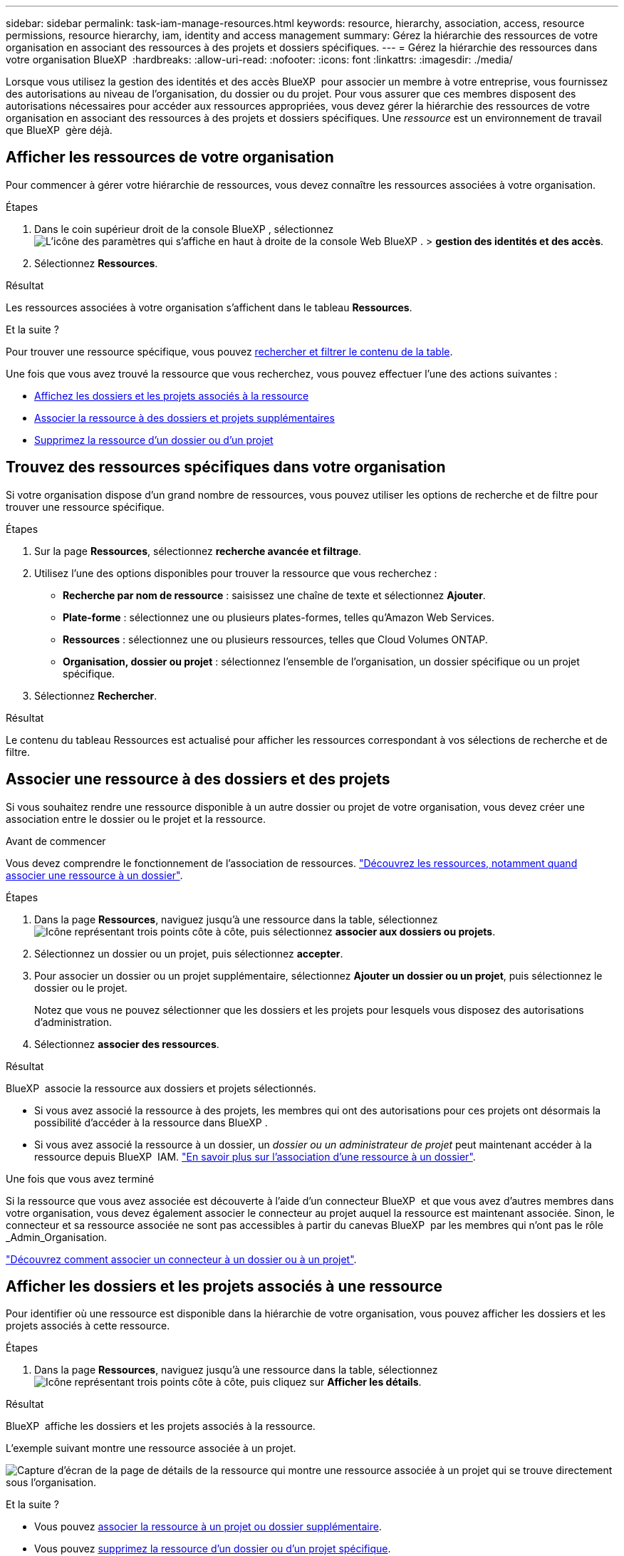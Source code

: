 ---
sidebar: sidebar 
permalink: task-iam-manage-resources.html 
keywords: resource, hierarchy, association, access, resource permissions, resource hierarchy, iam, identity and access management 
summary: Gérez la hiérarchie des ressources de votre organisation en associant des ressources à des projets et dossiers spécifiques. 
---
= Gérez la hiérarchie des ressources dans votre organisation BlueXP 
:hardbreaks:
:allow-uri-read: 
:nofooter: 
:icons: font
:linkattrs: 
:imagesdir: ./media/


[role="lead"]
Lorsque vous utilisez la gestion des identités et des accès BlueXP  pour associer un membre à votre entreprise, vous fournissez des autorisations au niveau de l'organisation, du dossier ou du projet. Pour vous assurer que ces membres disposent des autorisations nécessaires pour accéder aux ressources appropriées, vous devez gérer la hiérarchie des ressources de votre organisation en associant des ressources à des projets et dossiers spécifiques. Une _ressource_ est un environnement de travail que BlueXP  gère déjà.



== Afficher les ressources de votre organisation

Pour commencer à gérer votre hiérarchie de ressources, vous devez connaître les ressources associées à votre organisation.

.Étapes
. Dans le coin supérieur droit de la console BlueXP , sélectionnez image:icon-settings-option.png["L'icône des paramètres qui s'affiche en haut à droite de la console Web BlueXP ."] > *gestion des identités et des accès*.
. Sélectionnez *Ressources*.


.Résultat
Les ressources associées à votre organisation s'affichent dans le tableau *Ressources*.

.Et la suite ?
Pour trouver une ressource spécifique, vous pouvez <<find-resources,rechercher et filtrer le contenu de la table>>.

Une fois que vous avez trouvé la ressource que vous recherchez, vous pouvez effectuer l'une des actions suivantes :

* <<view-folders-and-projects,Affichez les dossiers et les projets associés à la ressource>>
* <<associate-resource,Associer la ressource à des dossiers et projets supplémentaires>>
* <<remove-resource,Supprimez la ressource d'un dossier ou d'un projet>>




== Trouvez des ressources spécifiques dans votre organisation

Si votre organisation dispose d'un grand nombre de ressources, vous pouvez utiliser les options de recherche et de filtre pour trouver une ressource spécifique.

.Étapes
. Sur la page *Ressources*, sélectionnez *recherche avancée et filtrage*.
. Utilisez l'une des options disponibles pour trouver la ressource que vous recherchez :
+
** *Recherche par nom de ressource* : saisissez une chaîne de texte et sélectionnez *Ajouter*.
** *Plate-forme* : sélectionnez une ou plusieurs plates-formes, telles qu'Amazon Web Services.
** *Ressources* : sélectionnez une ou plusieurs ressources, telles que Cloud Volumes ONTAP.
** *Organisation, dossier ou projet* : sélectionnez l'ensemble de l'organisation, un dossier spécifique ou un projet spécifique.


. Sélectionnez *Rechercher*.


.Résultat
Le contenu du tableau Ressources est actualisé pour afficher les ressources correspondant à vos sélections de recherche et de filtre.



== Associer une ressource à des dossiers et des projets

Si vous souhaitez rendre une ressource disponible à un autre dossier ou projet de votre organisation, vous devez créer une association entre le dossier ou le projet et la ressource.

.Avant de commencer
Vous devez comprendre le fonctionnement de l'association de ressources. link:concept-identity-and-access-management.html#resources["Découvrez les ressources, notamment quand associer une ressource à un dossier"].

.Étapes
. Dans la page *Ressources*, naviguez jusqu'à une ressource dans la table, sélectionnezimage:icon-action.png["Icône représentant trois points côte à côte"], puis sélectionnez *associer aux dossiers ou projets*.
. Sélectionnez un dossier ou un projet, puis sélectionnez *accepter*.
. Pour associer un dossier ou un projet supplémentaire, sélectionnez *Ajouter un dossier ou un projet*, puis sélectionnez le dossier ou le projet.
+
Notez que vous ne pouvez sélectionner que les dossiers et les projets pour lesquels vous disposez des autorisations d'administration.

. Sélectionnez *associer des ressources*.


.Résultat
BlueXP  associe la ressource aux dossiers et projets sélectionnés.

* Si vous avez associé la ressource à des projets, les membres qui ont des autorisations pour ces projets ont désormais la possibilité d'accéder à la ressource dans BlueXP .
* Si vous avez associé la ressource à un dossier, un _dossier ou un administrateur de projet_ peut maintenant accéder à la ressource depuis BlueXP  IAM. link:concept-identity-and-access-management.html#resources["En savoir plus sur l'association d'une ressource à un dossier"].


.Une fois que vous avez terminé
Si la ressource que vous avez associée est découverte à l'aide d'un connecteur BlueXP  et que vous avez d'autres membres dans votre organisation, vous devez également associer le connecteur au projet auquel la ressource est maintenant associée. Sinon, le connecteur et sa ressource associée ne sont pas accessibles à partir du canevas BlueXP  par les membres qui n'ont pas le rôle _Admin_Organisation.

link:task-iam-associate-connectors.html["Découvrez comment associer un connecteur à un dossier ou à un projet"].



== Afficher les dossiers et les projets associés à une ressource

Pour identifier où une ressource est disponible dans la hiérarchie de votre organisation, vous pouvez afficher les dossiers et les projets associés à cette ressource.

.Étapes
. Dans la page *Ressources*, naviguez jusqu'à une ressource dans la table, sélectionnezimage:icon-action.png["Icône représentant trois points côte à côte"], puis cliquez sur *Afficher les détails*.


.Résultat
BlueXP  affiche les dossiers et les projets associés à la ressource.

L'exemple suivant montre une ressource associée à un projet.

image:screenshot-iam-resource-details.png["Capture d'écran de la page de détails de la ressource qui montre une ressource associée à un projet qui se trouve directement sous l'organisation."]

.Et la suite ?
* Vous pouvez <<associate-resource,associer la ressource à un projet ou dossier supplémentaire>>.
* Vous pouvez <<remove-resource,supprimez la ressource d'un dossier ou d'un projet spécifique>>.
* Si vous devez déterminer quels membres de l'organisation ont accès à la ressource, vous pouvez link:task-iam-manage-folders-projects.html#view-associated-resources-members["affichez les membres qui ont accès aux dossiers et projets associés à la ressource"].




== Supprimer une ressource d'un dossier ou d'un projet

Pour supprimer une ressource d'un dossier ou d'un projet, vous devez supprimer l'association entre le dossier ou le projet et la ressource. Une fois l'association supprimée, les membres de l'organisation ne peuvent plus gérer la ressource à partir du dossier ou du projet.

.Description de la tâche
Si vous souhaitez supprimer une ressource découverte de toute l'organisation, vous devez supprimer l'environnement de travail du canevas BlueXP .

.Étapes
. Dans la page *Ressources*, naviguez jusqu'à une ressource dans la table, sélectionnezimage:icon-action.png["Icône représentant trois points côte à côte"], puis cliquez sur *Afficher les détails*.
. Pour le dossier ou le projet pour lequel vous souhaitez supprimer la ressource, sélectionnez image:icon-delete.png["Icône d'une poubelle"]
. Confirmez que vous souhaitez supprimer l'association en sélectionnant *Supprimer*.


.Résultat
BlueXP  supprime l'association. Les membres ne peuvent plus accéder à la ressource à partir de ce dossier ou de ce projet.



== Informations associées

* link:concept-identity-and-access-management.html["En savoir plus sur la gestion des identités et des accès BlueXP "]
* link:task-iam-get-started.html["Lancez-vous avec BlueXP  IAM"]
* https://docs.netapp.com/us-en/bluexp-automation/tenancyv4/overview.html["En savoir plus sur l'API pour BlueXP  IAM"^]

